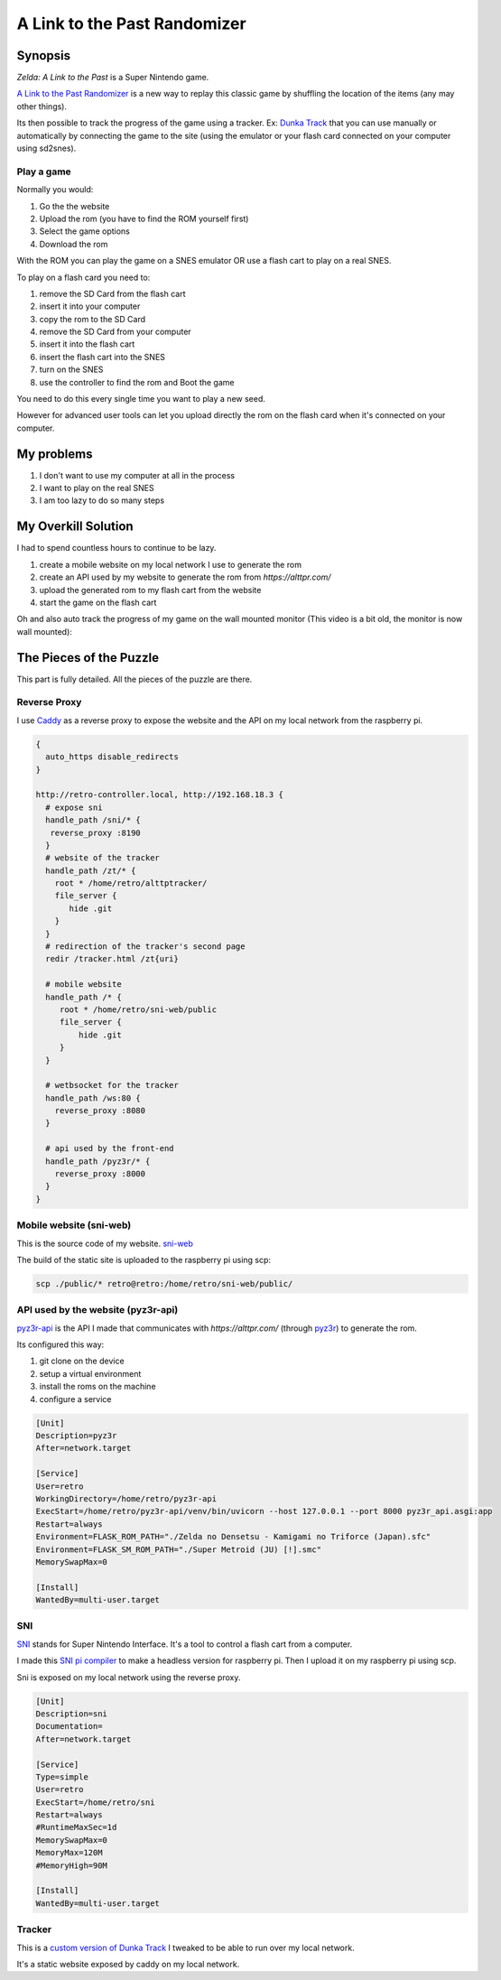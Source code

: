 .. _alttpr:

A Link to the Past Randomizer
=============================

Synopsis
--------

`Zelda: A Link to the Past` is a Super Nintendo game.

`A Link to the Past Randomizer <https://alttpr.com/en>`_ is a new way to replay this classic game by shuffling the location of the items (any may other things).

Its then possible to track the progress of the game using a tracker. Ex: `Dunka Track <https://alttprtracker.dunka.net/>`_ that you can use manually or automatically by connecting the game to the site (using the emulator or your flash card connected on your computer using sd2snes).

Play a game
^^^^^^^^^^^

Normally you would:

1. Go the the website
2. Upload the rom (you have to find the ROM yourself first)
3. Select the game options
4. Download the rom

With the ROM you can play the game on a SNES emulator OR use a flash cart to play on a real SNES.

To play on a flash card you need to:

1. remove the SD Card from the flash cart
2. insert it into your computer
3. copy the rom to the SD Card
4. remove the SD Card from your computer
5. insert it into the flash cart
6. insert the flash cart into the SNES
7. turn on the SNES
8. use the controller to find the rom and Boot the game

You need to do this every single time you want to play a new seed.

However for advanced user tools can let you upload directly the rom on the flash card when it's connected on your computer.


My problems
-----------

1. I don't want to use my computer at all in the process
2. I want to play on the real SNES
3. I am too lazy to do so many steps

My Overkill Solution
--------------------

I had to spend countless hours to continue to be lazy.

1. create a mobile website on my local network I use to generate the rom
2. create an API used by my website to generate the rom from `https://alttpr.com/`
3. upload the generated rom to my flash cart from the website
4. start the game on the flash cart

.. video:: _static/alttpr/sni-web.mp4
    :height: 600

.. role:: strike
    :class: strike

Oh and also auto track the progress of my game on the :strike:`wall mounted` monitor (This video is a bit old, the monitor is now wall mounted):

.. video:: _static/alttpr/tracker.mp4
    :width: 600

The Pieces of the Puzzle
------------------------

This part is fully detailed. All the pieces of the puzzle are there.

Reverse Proxy
^^^^^^^^^^^^^

I use `Caddy <https://caddyserver.com/>`_ as a reverse proxy to expose the website and the API on my local network from the raspberry pi.

.. code-block:: Caddyfile

    {
      auto_https disable_redirects
    }

    http://retro-controller.local, http://192.168.18.3 {
      # expose sni
      handle_path /sni/* {
       reverse_proxy :8190
      }
      # website of the tracker
      handle_path /zt/* {
        root * /home/retro/alttptracker/
        file_server {
           hide .git
        }
      }
      # redirection of the tracker's second page
      redir /tracker.html /zt{uri}

      # mobile website
      handle_path /* {
         root * /home/retro/sni-web/public
         file_server {
             hide .git
         }
      }

      # wetbsocket for the tracker
      handle_path /ws:80 {
        reverse_proxy :8080
      }

      # api used by the front-end
      handle_path /pyz3r/* {
        reverse_proxy :8000
      }
    }


Mobile website (sni-web)
^^^^^^^^^^^^^^^^^^^^^^^^
This is the source code of my website.
`sni-web <https://github.com/jrobichaud/sni-web>`_

The build of the static site is uploaded to the raspberry pi using scp:

.. code-block:: bash

    scp ./public/* retro@retro:/home/retro/sni-web/public/


API used by the website (pyz3r-api)
^^^^^^^^^^^^^^^^^^^^^^^^^^^^^^^^^^^
`pyz3r-api <https://github.com/jrobichaud/pyz3r-api>`_ is the API I made that communicates with `https://alttpr.com/` (through `pyz3r <https://github.com/tcprescott/pyz3r>`_) to generate the rom.

Its configured this way:

1. git clone on the device
2. setup a virtual environment
3. install the roms on the machine
4. configure a service

.. code-block:: yaml

    [Unit]
    Description=pyz3r
    After=network.target

    [Service]
    User=retro
    WorkingDirectory=/home/retro/pyz3r-api
    ExecStart=/home/retro/pyz3r-api/venv/bin/uvicorn --host 127.0.0.1 --port 8000 pyz3r_api.asgi:app
    Restart=always
    Environment=FLASK_ROM_PATH="./Zelda no Densetsu - Kamigami no Triforce (Japan).sfc"
    Environment=FLASK_SM_ROM_PATH="./Super Metroid (JU) [!].smc"
    MemorySwapMax=0

    [Install]
    WantedBy=multi-user.target

SNI
^^^

`SNI <https://github.com/alttpo/sni>`_ stands for Super Nintendo Interface. It's a tool to control a flash cart from a computer.

I made this `SNI pi compiler <https://github.com/jrobichaud/sni-pi-compiler>`_ to make a headless version for raspberry pi. Then I upload it on my raspberry pi using scp.

Sni is exposed on my local network using the reverse proxy.

.. code-block:: yaml

    [Unit]
    Description=sni
    Documentation=
    After=network.target

    [Service]
    Type=simple
    User=retro
    ExecStart=/home/retro/sni
    Restart=always
    #RuntimeMaxSec=1d
    MemorySwapMax=0
    MemoryMax=120M
    #MemoryHigh=90M

    [Install]
    WantedBy=multi-user.target

Tracker
^^^^^^^
This is a `custom version of Dunka Track <https://github.com/jrobichaud/alttptracker>`_ I tweaked to be able to run over my local network.

It's a static website exposed by caddy on my local network.
